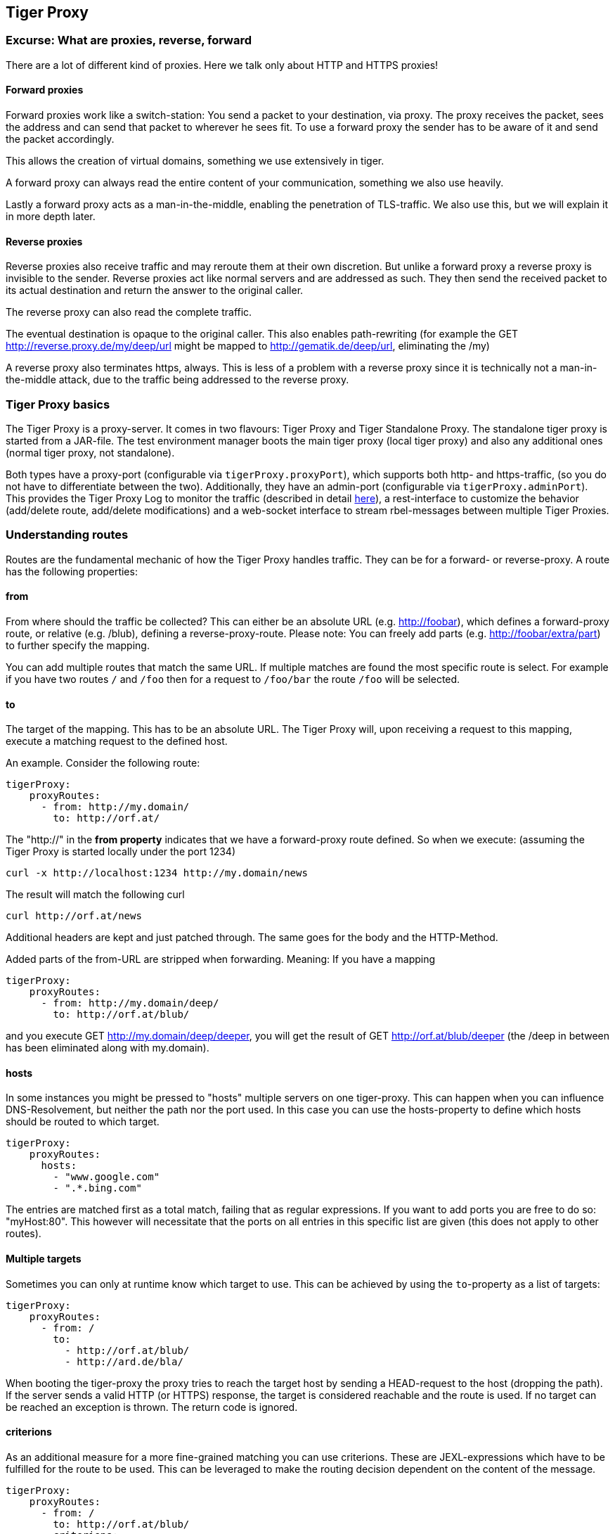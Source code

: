 == Tiger Proxy

=== Excurse: What are proxies, reverse, forward

There are a lot of different kind of proxies.
Here we talk only about HTTP and HTTPS proxies!

==== Forward proxies

Forward proxies work like a switch-station: You send a packet to your destination, via proxy.
The proxy receives the packet, sees the address and can send that packet to wherever he sees fit.
To use a forward proxy the sender has to be aware of it and send the packet accordingly.

This allows the creation of virtual domains, something we use extensively in tiger.

A forward proxy can always read the entire content of your communication, something we also use heavily.

Lastly a forward proxy acts as a man-in-the-middle, enabling the penetration of TLS-traffic.
We also use this, but we will explain it in more depth later.

==== Reverse proxies

Reverse proxies also receive traffic and may reroute them at their own discretion.
But unlike a forward proxy a reverse proxy is invisible to the sender.
Reverse proxies act like normal servers and are addressed as such.
They then send the received packet to its actual destination and return the answer to the original caller.

The reverse proxy can also read the complete traffic.

The eventual destination is opaque to the original caller.
This also enables path-rewriting (for example the GET http://reverse.proxy.de/my/deep/url might be mapped to http://gematik.de/deep/url, eliminating the /my)

A reverse proxy also terminates https, always.
This is less of a problem with a reverse proxy since it is technically not a man-in-the-middle attack, due to the traffic being addressed to the reverse proxy.

=== Tiger Proxy basics

The Tiger Proxy is a proxy-server.
It comes in two flavours: Tiger Proxy and Tiger Standalone Proxy.
The standalone tiger proxy is started from a JAR-file.
The test environment manager boots the main tiger proxy (local tiger proxy) and also any additional ones (normal tiger proxy, not standalone).

Both types have a proxy-port (configurable via `tigerProxy.proxyPort`), which supports both http- and https-traffic, (so you do not have to differentiate between the two).
Additionally, they have an admin-port (configurable via `tigerProxy.adminPort`).
This provides the Tiger Proxy Log to monitor the traffic (described in detail xref:tigerWebUI.adoc#_web_ui[here]), a rest-interface to customize the behavior (add/delete route, add/delete modifications) and a web-socket interface to stream rbel-messages between multiple Tiger Proxies.

=== Understanding routes

Routes are the fundamental mechanic of how the Tiger Proxy handles traffic.
They can be for a forward- or reverse-proxy.
A route has the following properties:

==== from

From where should the traffic be collected?
This can either be an absolute URL (e.g. http://foobar), which defines a forward-proxy route, or relative (e.g. /blub), defining a reverse-proxy-route.
Please note: You can freely add parts (e.g. http://foobar/extra/part) to further specify the mapping.

You can add multiple routes that match the same URL. If multiple matches are found the most specific route is select. For example if you have two routes `/` and `/foo` then for a request to `/foo/bar` the route `/foo` will be selected.

==== to

The target of the mapping.
This has to be an absolute URL.
The Tiger Proxy will, upon receiving a request to this mapping, execute a matching request to the defined host.

An example.
Consider the following route:

[source,yaml]
----
tigerProxy:
    proxyRoutes:
      - from: http://my.domain/
        to: http://orf.at/
----

The "http://" in the **from property** indicates that we have a forward-proxy route defined.
So when we execute: (assuming the Tiger Proxy is started locally under the port 1234)

 curl -x http://localhost:1234 http://my.domain/news

The result will match the following curl

 curl http://orf.at/news

Additional headers are kept and just patched through.
The same goes for the body and the HTTP-Method.

Added parts of the from-URL are stripped when forwarding.
Meaning: If you have a mapping

[source,yaml]
----
tigerProxy:
    proxyRoutes:
      - from: http://my.domain/deep/
        to: http://orf.at/blub/
----

and you execute GET http://my.domain/deep/deeper, you will get the result of GET http://orf.at/blub/deeper (the /deep in between has been eliminated along with my.domain).

==== hosts

In some instances you might be pressed to "hosts" multiple servers on one tiger-proxy. This can happen when you can influence DNS-Resolvement, but neither the path nor the port used. In this case you can use the hosts-property to define which hosts should be routed to which target.

[source,yaml]
----
tigerProxy:
    proxyRoutes:
      hosts:
        - "www.google.com"
        - ".*.bing.com"
----

The entries are matched first as a total match, failing that as regular expressions. If you want to add ports you are free to do so: "myHost:80". This however will necessitate that the ports on all entries in this specific list are given (this does not apply to other routes).

==== Multiple targets

Sometimes you can only at runtime know which target to use. This can be achieved by using the `to`-property as a list of targets:

[source,yaml]
----
tigerProxy:
    proxyRoutes:
      - from: /
        to:
          - http://orf.at/blub/
          - http://ard.de/bla/
----

When booting the tiger-proxy the proxy tries to reach the target host by sending a HEAD-request to the host (dropping the path). If the server sends a valid HTTP (or HTTPS) response, the target is considered reachable and the route is used. If no target can be reached an exception is thrown. The return code is ignored.

==== criterions

As an additional measure for a more fine-grained matching you can use criterions. These are JEXL-expressions which have to be fulfilled for the route to be used. This can be leveraged to make the routing decision dependent on the content of the message.

[source,yaml]
----
tigerProxy:
    proxyRoutes:
      - from: /
        to: http://orf.at/blub/
        criterions:
          - $.header.foo == 'bar'
----

This will only forward messages where the header contains a key "foo" with the value "bar".

==== disableRbelLogging

You can deactivate the rbel-Logging on a per-Route basis.
Rbel is a versatile and powerful tool, but the analysis of individual messages consumes a lot of both CPU and memory.
Deactivating it for routes in which it is not needed is therefore a good idea.

==== Authentication

You can add optional authentication configuration which will be added to the forwarded message. Here either Basic access authentication or Bearer Token can be used:

[source,yaml]
----
tigerProxy:
    proxyRoutes:
      - from: http://my.domain/basicAuth/
        to: http://orf.at/blub/
        authentication:
          username: "test1"
          password: "pwd2"
      - from: http://my.domain/bearerToken/
        to: http://orf.at/blub/
        authentication:
          bearerToken: "blubblab"
----

Please note that the phrase "Bearer " will be added automatically. Please do not add it yourself!

=== TLS, keys, certificates a quick tour on proxies

A fundamental part of a proxy setup is TLS.
Since a proxy is a constant man-in-the-middle attack TLS is designed to make this exact scenario (eavesdropping while forwarding) impossible.
Since a lot of the traffic in the gematik context is security-relevant and thus TLS-secured this point is a very relevant one.

Fundamentally breaking into TLS requires two things:

* A certificate which the server can present which is valid for the given domain
* The certifying CA (or a CA reachable via a certification path) has to be part of the client truststore

There a different ways to reach these two requirements.
Which one should be taken is dependent on the setting and the client used (most importantly, of course: can you alter the truststore for the test-setup?)

Here are a few things to know and ways in which to enable TLS:

==== TLS and HTTPS-Proxy

TLS can be done via a http- or a https-proxy.
The proxy-protocol does NOT equate to the client-server-protocol.
To minimize the headache in configuration it is therefore strongly recommended to simply always use the http-proxy (sidenote: using a http-proxy does NOT reduce the security of the overall protocol.
The security still relies on server-certificate-verification.)

If, however, you can not avoid using the https-proxy you have to make sure that you add the given certificate to your truststore.
In class TigerProxy.java in Tiger there are methods such as SSLContext getConfiguredTigerProxySslContext(), X509TrustManager buildTrustManagerForTigerProxy() and KeyStore buildTruststore() which can help you configure the SSLContext in your case, if you use HTTP 3rd party libraries (Unirest, okHttp, RestAssured, etc.) as well as vanilla Java.
If you encounter any problems, please contact us.

==== Dynamic server identity

For successfully breaking into TLS traffic the Tiger Proxy needs to present a certificate which features the domain-name of the server.
Since the domain-names are known only at runtime, we generate the needed certificate on-the-fly during the first connection.

For a forward-proxy this is easy: The client sends not only the path, but the complete URL to the proxy, letting him handle DNS-resolution.
So when the Tiger Proxy receives a new request the necessary domain-name is given by the client.
A new, matching, certificate is generated (these are cached) and presented.
To complete the setup the client-truststore needs to be patched.
The CA used by the Tiger Proxy is dynamically generated on each startup.

For a reverse-proxy the domain name, which should be used, is unknown to the Tiger Proxy (DNS-resolution is done on the client-side).
Thus, a domain-name needs to be provided, which should be used for certificate-generation:

[source,yaml]
----
tigerProxy:
    tls:
        domainName: deep.url.of.server.de
----

==== Client-sided truststore modification

When using a non-default certificate (which will almost always be the case for the Tiger Proxy) the modification of the client-truststore is necessary.
For cases where the client is running in the same JVM as the target Tiger Proxy (which is the typical case for a tiger-based testsuite) there exists helper method to make this task easier.

Depending on your HTTP- or REST- or SOAP-API you will need to choose the exact way yourself.
The following two examples might give you some idea of what to do.

[source,java]
----
Unirest.config().sslContext(tigerProxy.buildSslContext());
----

[source,java]
----
 OkHttpClient client = new OkHttpClient.Builder()

    .proxy(new Proxy(
        Proxy.Type.HTTP,
        new InetSocketAddress(
            "localhost",
            tigerProxy.getPort())))

    .sslSocketFactory(
        tigerProxy.getConfiguredTigerProxySslContext().getSocketFactory(),
        tigerProxy.buildTrustManagerForTigerProxy())

    .build();
----

==== Custom CA

If you can not or don't want to alter the client-truststore you have two choices: You can either provide a custom CA to be used (and trusted by the client) or you can give the certificate to be used by the Tiger Proxy.
To set a custom CA to be used for certificate generation simply specify it:

[source,yaml]
----
tigerProxy:
    tls:
        serverRootCa: "certificate.pem;privateKey.pem;PKCS8"
# for more information on specifying PKI identities in tiger see "Configuring PKI identities"
----

==== Fixed server identity

The final, easiest and most unflexible way to solve TLS-issues is to simply give a fixed server-identity.
This identity will be used for all routes, but only if it matches the domain-name given by the client during the handshake. As a fallback (if the domain-name does not match) the dynamic server-identity will be used.

[source,yaml]
----
tigerProxy:
    tls:
      serverIdentity: "certificateAndKeyAndChain.p12;Password"
----

If you want to use the fixed-server identity only for requests to matching hosts and you have NOT supplied a `serverRootCa`, you can use the `allowGenericFallbackIdentity`-property:

[source,yaml]
----
tigerProxy:
    tls:
      serverIdentity: "certificateForFoobar.p12;Password"
      allowGenericFallbackIdentity: true
----

If `certificateForFoobar.p12` contains a certificate for the FQDN `foobar.com`, then a request to `foobar.com` will use this certificate. If the request is to `barfoo.com` the generic server-identity will be used. If you have supplied a `serverRootCa` this CA will always be used for any request for which an exact match is not found.

==== Multiple server identities

Sometimes you might want to use different server-identities for different hosts that are proxied. This can be achieved by using the `serverIdentities`-property. Simply list the properties, the proxy will automatically try to choose the correct one.

[source,yaml]
----
tigerProxy:
    tls:
      serverIdentities:
        - "someIdentity.p12;00"
        - "anotherIdentity.p12;changeit"
----

==== OCSP stapling

If you want the Tiger Proxy to use OCSP stapling you can directly specify the OCSP-Signer to use in the configuration.

[source,yaml]
----
tigerProxy:
    tls:
      ocspSignerIdentity: "myOcspSigner.p12;Password"
----

The server will then use this OCSP-Signer to create a fake OCSP-Response during the TLS-handshake.

==== TLS Decryption in wireshark

Sometimes you might want to look at decrypted TLS-traffic in wireshark. To achieve this we need to extract the masterSecrets of every connection from the Tiger Proxy and provide them to wireshark. This is actually pretty straight forward, with one big caveat: It is very insecure to access the masterSecrets of a TLS-connection, so we need to attach a Java-Agent to the VM.

When you are using the Tiger Proxy in a normal tiger-testsuite you can simply add the                             `<goal>attach-tiger-agent</goal>` goal to the tiger-maven-plugin:

[source,xml]
----
            <plugin>
                <groupId>de.gematik.test</groupId>
                <artifactId>tiger-maven-plugin</artifactId>
                <version>${project.version}</version>
                <executions>
                    <execution>
                        <phase>generate-test-sources</phase>
                        <goals>
                            <goal>generate-drivers</goal>
                            <goal>attach-tiger-agent</goal>
                        </goals>
                    </execution>
                </executions>
            </plugin>
----

This will modify the `argLine` property used by failsafe to start the testsuite and attach the TigerAgent to the VM. Next we need to set the filename where to write the masterSecrets to:

[source,yaml]
----
tigerProxy:
    tls:
      masterSecretsFile: "myMasterSecrets.txt"
----

The Tiger Proxy will write the secrets to the given file.

The final step is to import the masterSecrets into wireshark:

Go to Edit -> Preferences. Open the Protocols tree and select TLS. Alternatively, select a TLS packet in the packet list, right-click on the TLS layer in the packet details view and open the Protocol preferences menu. Set the `(Pre)-Master-Secret log filename` to the file containing the master secrets. Now wireshark should decrypt TLS traffic routed through the Tiger Proxy on-the-fly.

=== Modifications

Modifications are a powerful tool to alter messages before forwarding them.
They can be applied to requests and responses, to routes in forward- and reverse-proxy-mode.
You can choose to modify only specific parts of the message and only alter messages, if certain conditions are met.
Response messages support so called "reason phrases" which are small text explanations to the response code, e.g. "200 OK", ("OK" is a reason phrase).
You can add, modify and remove reason phrases.

Below is a sample configuration giving insight into how modifications are organized:

[source,yaml]
----
tigerProxy:
    modifications:
    # a list of modifications that will be applied to every proxied request and response

        # The following modification will replace the entire "user-agent" in all requests
      -
        condition: "isRequest"
        # a condition that needs to be fullfilled for the modification to be applied (JEXL grammar)
        targetElement: "$.header.user-agent"
        # which element should be targeted?
        replaceWith: "modified user-agent"
        # the replacement string to be filled in.

        # The following modification will replace the body of every 200 response completely with the given json-string
        # (This ignores the existing body. For example this could be an XML-body. Content-Type-headers will NOT be set accordingly)
      -
        condition: "isResponse && $.responseCode == 200"
        targetElement: "$.body"
        name: "body replacement modification"
        # The name of this modification. This can be used to identify, alter or remove this modification. A name is optional
        replaceWith: "{\"another\":{\"node\":{\"path\":\"correctValue\"}}}"

        # The following modification has no condition, so it will be applied to every request and every response
      -
        targetElement: "$.body"
        regexFilter: "ErrorSeverityType:((Error)|(Warning))"
        # The given regex will be used to target only parts of targeted element.
        replaceWith: "ErrorSeverityType:Error"
----

[#_mesh_setup_traffic_endpoints]
=== Mesh set up

One of the fundamental features of the Tiger Proxy is mesh set up AKA rbel-message forwarding.
This transmits the information about the messages, which the proxy has logged, to other Tiger Proxies (where they will be logged as well).
This enables the creation of "proxy-meshes", staggered Tiger Proxies.

In a mesh set up the "remote tiger proxy" is the one which intercepts the traffic and sends the information.
Conversely, the "receiving tiger proxy" receives the information about the message from the remote tiger proxy.
The "local tiger proxy" is the main tiger proxy booted by the testsuite.
If you configured it to receive traffic from another tiger proxy (which should always be the case when you are doing a mesh set up) then it is also a receiving tiger proxy.

Common scenario for this approach might be the use of multiple reverse-proxies on the root level (e.g. when the client only allows the configuration of the server IP or domain, but no path-prefix) or the aggregation of traffic across machine-boundaries (e.g. one constantly running Tiger Proxy which is used by a testsuite on another machine).

image::media/tiger-proxy-message-flow.svg[title="Tiger Proxy message flow"]

In the above picture the test object 2 would not be accessible directly by the test suite, thus using the reverse proxy allows circumventing network restrictions.
The reverse proxy could either be started by the test environment manager or as standalone process.

[source,yaml]
----
tigerProxy:
    proxyId: IBM
    trafficEndpoints:
      - http://another.tiger.proxy:<adminPort>
    # A list of upstream Tiger Proxies. This proxy will try to connect to all given sources to
    # gather traffic via the STOMP-protocol.
    skipTrafficEndpointsSubscription: false
    # If false then the subscription is tested at the beginning and if any of the given endpoints are not accessible the
    # server will not boot. (fail fast, fail early)
    # default of skipTrafficEndpointsSubscription is false
    downloadInitialTrafficFromEndpoints: true
    # Should the traffic currently available (cached) in the remote be download upon initial connection?
    # default of downloadInitialTrafficFromEndpoints is true
    failOnOfflineTrafficEndpoints: false
    # Should the Tiger Proxy fail on startup, when a traffic endpoint is offline? Default is true.
    # Ignoring this error might lead to an unexpected testing environment!
----

Please be advised to use the server-port (`server.port`) here, not the proxy-port (`tigerProxy.proxyPort`).
The traffic from routes with `disableRbelLogging: true` will not show up here.

NOTE: If you are setting up a Tiger Proxy to run constantly and simply forward traffic to a testsuite that is booted ad-hoc you might run into performance-problems.
This is due to the Rbel-Logger being a very hungry beast.
To stop Rbel from parsing all message simply add `tigerProxy.activateRbelParsing: false`.
This will vastly reduce memory and CPU consumption of the application, while still forwarding logged traffic.

==== Mesh API

The Tiger Proxies use https://stomp.github.io/[STOMP] a simple/streaming text oriented messaging protocol via web socket to forward received traffic.
For an external client to receive these traffic data, it must subscribe to the traces topic reachable at the subscription path /topic/traces.
To do so the client must connect to the traffic endpoint URL of the Tiger Proxy.
This is answered with HTTP status 100 and then redirected to web socket protocol via the same port.
For each received traffic data pair (request/response) the Tiger Proxy will push a web socket message to all subscribed clients.

This JSON encoded message consists of:
* UUID string * http request as base64 encoded data * http response as base64 encoded data * hostname and port of sender (if retrievable, worst case only IP address or empty) * hostname and port of receiver (if retrievable, worst case only IP address or empty)

[source,json]
----
{
    "uuid": "UUID string",
    "request": "base64 encoded http request",
    "response": "base64 encoded http response",
    "sender": {
      "hostname": "hostname/ip address of sender",
      "port": portAsInt
    },
    "reveiver": {
      "hostname": "hostname/ip address of receiver",
      "port": portAsInt
    }
}
----

[#_rbel_path_details]
=== Understanding RBelPath

RBeL-Path is a XPath or JSON-Path inspired expression-language enabling the quick traversal of captured RBeL-Traffic (navigation of the RbelElement-tree).

A simple example:
[source,java]
----
assertThat(convertedMessage.findRbelPathMembers("$.header"))
    .containsExactly(convertedMessage.getFacetOrFail(RbelHttpMessageFacet.class).getHeader());
----

or
[source,java]
----
assertThat(convertedMessage.findElement("$.header"))
    .get()
    .isSameAs(convertedMessage.getFacetOrFail(RbelHttpMessageFacet.class).getHeader());
----

(The first example executes the RbelPath and returns a list of all matching element, the second one returns an Optional containing a single result.
If there are multiple matches an exception is given.)

RBeL-Path provides seamless retrieval of nested members.

Here is an example of HTTP-Message containing a JSON-Body:

image::media/rbelPath1.jpg[title="Rbel-Path expression in a HTTP-Response"]

The following message contains a JWT (Json Web Token, a structure which contains of a header, a body and a signature).
In the body there is a claim (essentially a Key/Value pair represented in a JSON-structure) named `nbf` which we want to inspect.

Please note that the RBeL-Path expression contains no information about the types in the structure.
This expression would also work if the HTTP-message contained a JSON-Object with the corresponding path, or an XML-Document.

[source,java]
----
assertThat(convertedMessage.findRbelPathMembers("$.body.body.nbf"))
    .containsExactly(convertedMessage.getFirst("body").get()
    .getFirst("body").get()
    .getFirst("nbf").get()
    .getFirst("content").get());
----

(The closing .getFirst("content") in the assertion is due to a fix to make RbelPath in JSON-Context easier: If the RbelPath ends on a JSON-Value-Node the corresponding content is returned.)

image::media/rbelPath2.jpg[title="Multiple body references"]

You can also use wildcards to retrieve all members of a certain level:

 $.body.[*].nbf

or

 $.body.*.nbf

Alternatively you can recursively descend and retrieve all members:

 $..nbf

and

 $.body..nbf

will both return the same elements (maybe amongst other elements).

To use keys containing spaces, escape them via `['foo bar']`, like so:

`$.body.['foo bar'].key`

Please note that the keys in the bracket are URL unescaped.
So to use special characters please URL encode them (Space is a special case since + and ' ' are allowed, depending on the exact position).

==== Arrays

To make things easy and consistent, the entries of an array are simply stored as a map with the index as key. So the following expression will return the first element of the array:

`$.body.array.0`

==== Differentiating between multiple elements

When a key is present multiple times, all elements are returned. To differentiate between them, you can use the index:

`$.body.entry[0]`

would give the first element in the following XML:

[source,xml]
----
<body>
    <entry>first</entry>
    <entry>second</entry>
</body>
----

==== Alternate keys

To find alternating values, concatenate them using the pipe symbols, like so:
`$.body.['foo'|'bar'].key`

This expression will explore both subtrees to try to find the following nodes
`$.body.foo.key` and `$.body.bar.key`.
Please note that only elements that are present are returned.
So if only always one of the two elements is present, only a single element will be returned.

==== Case-insensitive matching

Sometimes it can be helpful to match keys in a case-insensitive manner. To achieve this you can use the `~`-operator:
`$.body.[~'fOO'].key`

This will match `$.body.foo.key` and `$.body.FOO.key` (and any other case-insensitive match).

To find multiple case-insensitive matches, concatenate them using the pipe symbols, like so:
`$.body.[~'fOO'|~'bAR'].key`. With this expression, the following nodes will be found: `$.body.foo.key`, `$.body.FOO.key`, `$.body.bar.key` and `$.body.BAR.key` (and any other potential matches).


[#_jexl_expressions]
==== JEXL expressions

RBeL-Path can be integrated with JEXL-expression, giving a much more powerful and flexible tool to extract certain element.
This can be done using the syntax from the following example:

 $..[?(key=='nbf')]

The expression in the round-brackets is interpreted as JEXL.
The available syntax is described in more detail xref:tigerUserInterfaces.adoc#_jexl_expression_detail[here] or https://commons.apache.org/proper/commons-jexl/reference/syntax.html

Please note that these Jexl-Expression can not be nested inside each other deeper then one level (You can write a RbelPath that contains a Jexl-Expression.
And this Jexl-Expression can even contain a RbelPath.
But the inner RbelPath can not contain another Jexl-Expression).

The variables that can be used are listed below:

* `element` contains the current RBeL-Element
* `parent` gives direct access to the parent element of the current element.
Is `null` if not present
* `message` contains the HTTP-Message under which this element was found.
It contains:
** `method` is the HTTP-Method (or null if it is a response)
** `url` is the request URL (or null if it is a response)
** `statusCode` is the status response code (or null if it is a request)
** `request` is a boolean denoting whether this message is a request
** `response` is a boolean denoting whether this message is a response
** `header` is a map containing all headers (as `Map<String, List<String>>`)
** `bodyAsString` is the body of the message as a raw string, or null if none given
** `body` is the RbelElement of the message-body, or null if none given

* `request` is the corresponding HTTP-Request.
If `message` is a response, then the corresponding Request will be returned.
If `message` is a request, then the `message` itself will be returned.
* `response` is the corresponding HTTP-Response.
If `message` is a request, then the corresponding Response will be returned.
If `message` is a response, then the `message` itself will be returned.
* `key` is a string containing the key that the current element can be found under in the parent-element.
* `path` contains the complete sequence of keys from `message` to `element`.
* `type` is a string containing the class-name of `element` (eg `RbelJsonElement`).
* `content` is a string describing the content of `element`.
The actual representation depends heavily on the type of `element`.

Additionally you can always reference the current element (via @.) or the root element (via $.) in any JEXL-expression.
Lets explain this using an example.

For more detailed information on JEXL expressions please refer to xref:tigerUserInterfaces.adoc#_jexl_expression_detail[Detailed JEXL-expressions].

==== Nested RbelPath expressions

Consider the following rbel tree:

image::media/tiger-proxy-nested-array-tree.png[title="Nested RBel tree with array"]

At `$.body.body.idp_entity` we have an array with potentially multiple entries (here there is only one, entry `0`).
We want to select an entry where the `iss`-claim matches our expectation.
We can achieve this with using a nested Rbel-Path inside the JEXL-Expression:

`$.body.body.idp_entity.[?(@.iss.content=='https://idpsek.dev.gematik.solutions')]`

Here the `@.` references the current element: For each array entry the expression is tested, with `@.` always referring to the current entry.
To access elements starting from the root you can use `$.` like so:

`$.body.body.idp_entity.[?(@.iss.content==$.body.body.idp_entity.0.iss.content)]`

You can use recursive descent here as well:
`$.body.[?(@..content == 'ES256')]` would yield `$.body.header`.
Let's unpack this expression:

* `$.body` selects the http body
* `.` then selects a child (of the http-body, meaning either `header`, `body` or `signature`)
* The JEXL-selector `[?(@..content == 'ES256')]` is then tested on each of the candidates.
** In turn `@..` executes a recursive descent, meaning it will select all child nodes individually
** `content` selects only the elements which have a key matchin `content`.
So we end up with all nodes in the respective subtrees that are named `content`.
** The JEXL-expression `* == 'ES256''` is then selected for every member of the subtree (so for the header it will test `$.body.header.typ.content`, `$.body.header.kid.content` and `$.body.header.alg.content`).
The individual results are then reduced using (so the overall expression matches if there is ANY matching element)
* Since only one of the subtrees does fulfill the expression only this subtree is returned (and NOT the element itself, i.e. `$.body.header.alg.content`)

Please note that since the RbelPath-expressions are executed prior to the JEXL-expression the negation might yield unexpected results.
Currently it is not recommended to use these. (e.g. `$.body.[?(not (@.. == 'ES256'))]`)

==== Debugging Rbel-Expressions

To help users create RbelPath-Expressions there is a Debug-Functionality which produces log message designed to help.
These can be activated by `RbelOptions.activateRbelPathDebugging();`.
Please note that this is strictly intended for development purposes and will flood the log with quite a lot of messages.
Act accordingly!

When you want to debug RbelPath in BDD test suites, you can add a `tiger.yaml` file to your project root and add the following property (for more details see xref:tigerTestLibrary.adoc#_tiger_test_lib_configuration[this chapter]):

[source,yaml]
----
lib:
    rbelPathDebugging: true
----

To get a better feel for a RbelElement (whether it being a complete message or just a part) you can print the tree with the `RbelElementTreePrinter`.
It brings various options:

[source,java]
----
RbelElementTreePrinter.builder()
    .rootElement(this) //the target element
    .printKeys(printKeys) // should the keys for every leaf be printed?
    .maximumLevels(100) // only descend this far into the three
    .printContent(true) // should the content of each element be printed?
    .build()
    .execute();
----

=== Running Tiger Proxy as standalone JAR

If you only want to run a Tiger Proxy instance without test environment manager or test library you may do so (e.g. in certain tracing set-ups).
A spring boot executable JAR is available via https://repo1.maven.org/maven2/de/gematik/test/tiger-standalone-proxy[maven central].

Supplying an application.yaml file allows you to configure the standalone proxy just like an instance started by the test environment manager.
All properties can be used the same way as described in xref:tigerTestEnvironmentManager.adoc#_configuring_the_local_test_suite_tiger_proxy[this chapter].
There is however one additional property for the standalone proxy specifically:

[source,yaml]
----
# flag whether to load all resources (js,css) locally or via CDN/internet.
# useful if you have no access to the internet in your environment
localResources: false
----

=== Additional configuration

There are some additional configuration-flags in the Tiger Proxy:

==== Performance

Below some properties along with their respective default values:
[source,yaml]

----
tigerProxy:
    activateRbelParsing: true
    parsingShouldBlockCommunication: false
    activateTrafficLogging: true
    activateRbelParsingFor:
      - epa-vau
----

===== activateRbelParsing

Deactivating this flag turns off all Rbel-Analysis of the incoming traffic.
This is a huge deal in terms of memory- and CPU-consumption, but you will lose all benefit of performing Rbel-Analysis.

===== activateRbelParsingFor

This option can activate various optional Rbel-Converters. Currently supported are:

* `pop3` for RbelPop3CommandConverter and RbelPop3ResponseConverter
* `smtp` for RbelSmtpCommandConverter and RbelSmtpResponseConverter
* `mime` for RbelMimeConverter and RbelEncryptedMailConverter
* `asn1` for RbelAsn1Converter
* `epa-vau` for RbelVauEpaConverter and RbelVauEpaKeyDeriver
* `erp-vau` for RbelErpVauDecryptionConverter
* `epa3-vau` for RbelVauEpa3Converter
* `sicct` for RbelSicctCommandConverter and RbelSicctEnvelopeConverter

===== parsingShouldBlockCommunication

If blocking is enabled the Tiger Proxy will only return the response when message parsing is completed.
This is inadvisable in high-speed scenarios.
It, however, greatly simplifies the test suite (after the communication is concluded the parsed message appears in the log).
Therefore, the blocking is deactivated by default.
The only exception is the local Tiger Proxy, which WILL block communication until parsing is completed.
For all Tiger Proxies this default behavior can be changed.

===== directReverseProxy

To enable the use of the TigerProxy for non-HTTP scenarios you can use the option `directReverseProxy`:

[source,yaml]
----
tigerProxy:
    directReverseProxy:
        hostname: 127.0.0.1
        port: 3858
----

This will directly forward any request to the given host.
This is a form of reverseProxy, only also applicable for non-http-traffic.
HTTP traffic will still be forwarded through use of a global reverse proxy.
Other traffic will be directly forwarded, rerouted directly on the TCP layer.
Messages transmitted can still be parsed via RBel.

==== activateTrafficLogging

This flag controls whether the Tiger Proxy will log all traffic. If activated every request and response is noted in the log. This can lead to a verbose and bloated log. If you are not interested in the traffic log, but only in the Rbel-Analysis, you can deactivate this flag. Default is true.

==== rewriteHostHeader

This flag activates the rewriting of the host-header. If activated the host-header will be rewritten to the target host (only applicable for reverse proxy routes). Default is false.

==== rewriteLocationHeader

This flag activates the rewriting of the location-header for 3xx responses. If activated the location-header will be modified so the client will still use the proxy to reach the new location. Default is true.

=== Understanding filtering

The filtering of messages in the tiger proxy consists of three main stages.
These are:

* Traffic filter (trafficEndpointFilterString / readFilter, Determines which messages are accepted into the tiger proxy)
* Tiger Proxy Log filter (Which messages are displayed in the Tiger Proxy Log?)
* Pagination (Look around in smaller pages of messages)

Lets dive a bit deeper!

==== Traffic filter

At the core of the Tiger Proxy sits a RbelLogger instance.
Here the messages are parsed and stored.
Three sources feed into the RbelLogger:

* Messages intercepted in the Tiger Proxy
* Messages relayed using a mesh setup
* Messages imported from a file

Messages that are intercepted are automatically stored (the exception being the `tigerProxy.activateForwardAllLogging`-property, which can deactivate the logging of traffic not specifically forwarded via a route).
For messages in a mesh setup and from a source file filter expressions can be defined to limit the messages that are actually stored.
These can be defined using the `tigerProxy.trafficEndpointFilterString` (for mesh setups) and `tigerProxy.fileSaveInfo.readFilter` (for tgr-files) respectively.

When messages pass the filter, partner messages (request/response pairs) are kept intact.
So when you filter for messages that have a return code of 200 the corresponding requests do not match the filter expression.
They are however kept in memory since the partner, the response in that case, do match.

Filter expressions are xref:tigerProxy.adoc#_jexl_expressions[JEXL-expressions].

==== Tiger Proxy Log filter

When you display the messages on the Tiger Proxy Log you have the ability to filter out certain messages to be displayed exclusively.
The messages, which are filtered out, do still remain stored in the Tiger Proxy.
Consequently, this has no effect if you store a TGR file (be it via the Tiger Proxy Log or the YAML).

The menu on the right side will only show the messages being filtered out to avoid confusion.
However, the messages numbers do reference the order in the main Tiger Proxy store.
This way they are consistent across different Tiger Proxy Log filters (message #10 will always refer to the same message, regardless of the Tiger Proxy Log filter being applied).

Filter expressions are xref:tigerProxy.adoc#_jexl_expressions[JEXL-expressions].

==== Pagination

Finally, pagination is applied in the Tiger Proxy Log.
This comes after the Tiger Proxy Log-Filter has been applied.
So when would filter out every second message via a Tiger Proxy Log-Filter every page would still contain 20 (or whatever page size you have set) messages.